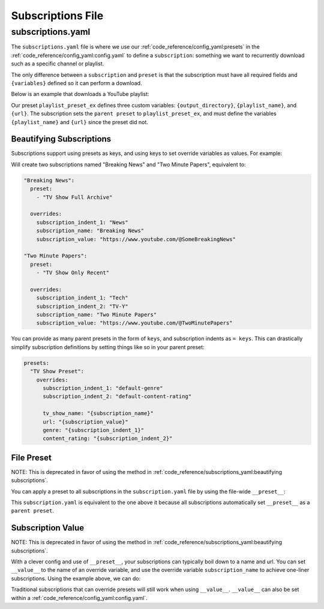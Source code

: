 ==================
Subscriptions File
==================
------------------
subscriptions.yaml
------------------

The ``subscriptions.yaml`` file is where we use our :ref:`code_reference/config_yaml:presets` in the :ref:`code_reference/config_yaml:config.yaml`
to define a ``subscription``: something we want to recurrently download such as a specific
channel or playlist.

The only difference between a ``subscription`` and ``preset`` is that the subscription
must have all required fields and ``{variables}`` defined so it can perform a download.

Below is an example that downloads a YouTube playlist:

.. code-block:: yaml
  :caption: config.yaml

   presets:
     playlist_preset_ex:
       download:
         download_strategy: "url"
         url: "{url}"
       output_options:
         output_directory: "{output_directory}/{playlist_name}"
         file_name: "{playlist_name}.{title}.{ext}"
       overrides:
         output_directory: "/path/to/ytdl-sub-videos"

.. code-block:: yaml
  :caption: subscription.yaml

   my_subscription_name:
     preset: "playlist_preset_ex"
     overrides:
       playlist_name: "diy-playlist"
       url: "https://youtube.com/playlist?list=UCsvn_Po0SmunchJYtttWpOxMg"

Our preset ``playlist_preset_ex`` defines three
custom variables: ``{output_directory}``, ``{playlist_name}``, and ``{url}``. The subscription sets
the ``parent preset`` to ``playlist_preset_ex``, and must define the variables ``{playlist_name}``
and ``{url}`` since the preset did not.

Beautifying Subscriptions
~~~~~~~~~~~~~~~~~~~~~~~~~
Subscriptions support using presets as keys, and using keys to set override variables as values.
For example:

.. code-block:: yaml
  :caption: subscription.yaml

   TV Show Full Archive:
     = News:
         "Breaking News": "https://www.youtube.com/@SomeBreakingNews"

   TV Show Only Recent:
     = Tech | TV-Y:
       "Two Minute Papers": "https://www.youtube.com/@TwoMinutePapers"

Will create two subscriptions named "Breaking News" and "Two Minute Papers", equivalent to:

.. code-block:: yaml

  "Breaking News":
    preset:
      - "TV Show Full Archive"

    overrides:
      subscription_indent_1: "News"
      subscription_name: "Breaking News"
      subscription_value: "https://www.youtube.com/@SomeBreakingNews"

  "Two Minute Papers":
    preset:
      - "TV Show Only Recent"

    overrides:
      subscription_indent_1: "Tech"
      subscription_indent_2: "TV-Y"
      subscription_name: "Two Minute Papers"
      subscription_value: "https://www.youtube.com/@TwoMinutePapers"

You can provide as many parent presets in the form of ``keys``, and subscription indents as ``= keys``.
This can drastically simplify subscription definitions by setting things like so in your
parent preset:

.. code-block:: yaml

  presets:
    "TV Show Preset":
      overrides:
        subscription_indent_1: "default-genre"
        subscription_indent_2: "default-content-rating"

        tv_show_name: "{subscription_name}"
        url: "{subscription_value}"
        genre: "{subscription_indent_1}"
        content_rating: "{subscription_indent_2}"

.. _subscription value:

File Preset
~~~~~~~~~~~
NOTE: This is deprecated in favor of using the method in :ref:`code_reference/subscriptions_yaml:beautifying subscriptions`.

You can apply a preset to all subscriptions in the ``subscription.yaml`` file
by using the file-wide ``__preset__``:

.. code-block:: yaml
  :caption: subscription.yaml

   __preset__:
     preset: "playlist_preset_ex"

   my_subscription_name:
     overrides:
       url: "https://youtube.com/playlist?list=UCsvn_Po0SmunchJYtttWpOxMg"
       playlist_name: "diy-playlist"

This ``subscription.yaml`` is equivalent to the one above it because all
subscriptions automatically set ``__preset__`` as a ``parent preset``.


Subscription Value
~~~~~~~~~~~~~~~~~~~
NOTE: This is deprecated in favor of using the method in :ref:`code_reference/subscriptions_yaml:beautifying subscriptions`.

With a clever config and use of ``__preset__``, your subscriptions can typically boil
down to a name and url. You can set ``__value__`` to the name of an override variable,
and use the override variable ``subscription_name`` to achieve one-liner subscriptions.
Using the example above, we can do:

.. code-block:: yaml
  :caption: subscription.yaml

   __preset__:
     preset:
       - "tv_show"
     overrides:
       tv_show_name: "{subscription_name}"

   __value__: "url"

   # single-line subscription, sets "Brandon Acker" and the subscription value
   # to the override variables tv_show_name and url
   "Brandon Acker": "https://www.youtube.com/@brandonacker"

Traditional subscriptions that can override presets will still work when using ``__value__``.
``__value__`` can also be set within a :ref:`code_reference/config_yaml:config.yaml`.